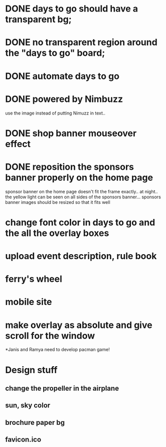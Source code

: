 * DONE days to go should have a transparent bg;
* DONE no transparent region around the "days to go" board;
* DONE automate days to go
* DONE powered by Nimbuzz
  use the image instead of putting Nimuzz in text..
* DONE shop banner mouseover effect
* DONE reposition the sponsors banner properly on the home page
  sponsor banner on the home page doesn't fit the frame exactly.. at night.. the yellow light can be seen on all sides of the sponsors banner... 
  sponsors banner images should be resized so that it fits well
* change font color in days to go and the all the overlay boxes
* upload event description, rule book
* ferry's wheel
* mobile site
* make overlay as absolute and give scroll for the window
*Janis and Ramya need to develop pacman game!
  
* Design stuff
** change the propeller in the airplane
** sun, sky color
** brochure paper bg
** favicon.ico

